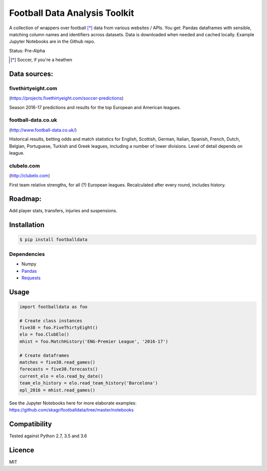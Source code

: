 Football Data Analysis Toolkit
==============================

.. image:: https://img.shields.io/pypi/v/footballdata.svg
    :target: https://pypi.python.org/pypi/footballdata
    :alt: Latest PyPI version

A collection of wrappers over football [*]_ data from various websites / APIs. You get: Pandas dataframes with sensible, matching column names and identifiers across datasets. Data is downloaded when needed and cached locally. Example Jupyter Notebooks are in the Github repo.

Status: Pre-Alpha

.. [*] Soccer, if you're a heathen

Data sources:
-------------

fivethirtyeight.com
~~~~~~~~~~~~~~~~~~~
(https://projects.fivethirtyeight.com/soccer-predictions)

Season 2016-17 predictions and results for the top European and American leagues.

football-data.co.uk
~~~~~~~~~~~~~~~~~~~
(http://www.football-data.co.uk/)

Historical results, betting odds and match statistics for English, Scottish, German, Italian, Spanish, French, Dutch, Belgian, Portuguese, Turkish and Greek leagues, including a number of lower divisions. Level of detail depends on league.

clubelo.com
~~~~~~~~~~~
(http://clubelo.com)

First team relative strengths, for all (?) European leagues. Recalculated after every round, includes history.

Roadmap:
--------

Add player stats, transfers, injuries and suspensions.


Installation
------------

.. code:: bash

    $ pip install footballdata

Dependencies
~~~~~~~~~~~~

- Numpy
- `Pandas <http://pandas.pydata.org/>`_
- `Requests <http://docs.python-requests.org/en/master/>`_

Usage
-----

.. code:: python

    import footballdata as foo

    # Create class instances
    five38 = foo.FiveThirtyEight()
    elo = foo.ClubElo()
    mhist = foo.MatchHistory('ENG-Premier League', '2016-17')

    # Create dataframes
    matches = five38.read_games()
    forecasts = five38.forecasts()
    current_elo = elo.read_by_date()
    team_elo_history = elo.read_team_history('Barcelona')
    epl_2016 = mhist.read_games()

See the Jupyter Notebooks here for more elaborate examples: https://github.com/skagr/footballdata/tree/master/notebooks

Compatibility
-------------

Tested against Python 2.7, 3.5 and 3.6

Licence
-------

MIT
